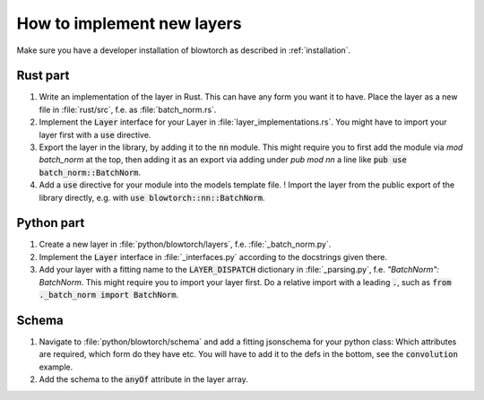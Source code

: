 How to implement new layers
===========================
Make sure you have a developer installation of blowtorch as 
described in :ref:`installation`.

Rust part
---------

#. Write an implementation of the layer in Rust. This can have any form you want it to have. Place the layer as a new file in :file:`rust/src`, f.e. as :file:`batch_norm.rs`. 
#. Implement the :code:`Layer` interface for your Layer in :file:`layer_implementations.rs`. You might have to import your layer first with a :code:`use` directive.
#. Export the layer in the library, by adding it to the :code:`nn` module. This might require you to first add the module via `mod batch_norm` at the top, then adding it as an export via adding under `pub mod nn` a line like :code:`pub use batch_norm::BatchNorm`. 
#. Add a :code:`use` directive for your module into the models template file. ! Import the layer from the public export of the library directly, e.g. with :code:`use blowtorch::nn::BatchNorm`. 


Python part
-----------
#. Create a new layer in :file:`python/blowtorch/layers`, f.e. :file:`_batch_norm.py`.
#. Implement the :code:`Layer` interface in :file:`_interfaces.py` according to the docstrings given there.
#. Add your layer with a fitting name to the :code:`LAYER_DISPATCH` dictionary in :file:`_parsing.py`, f.e. `"BatchNorm": BatchNorm`. This might require you to import your layer first.  Do a relative import with a leading :code:`.`, such as :code:`from ._batch_norm import BatchNorm`. 

Schema
------
#. Navigate to :file:`python/blowtorch/schema` and add a fitting jsonschema for your python class: Which attributes are required, which form do they have etc.  You will have to add it to the defs in the bottom, see the :code:`convolution` example.
#. Add the schema to the :code:`anyOf` attribute in the layer array.